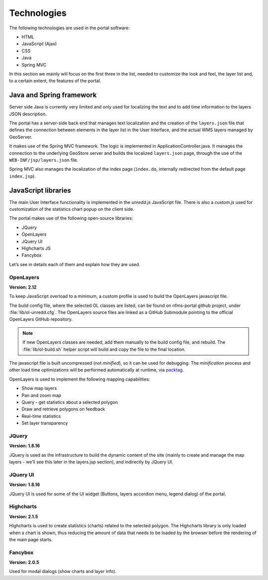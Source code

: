 Technologies
=======================

The following technologies are used in the portal software:

* HTML
* JavaScript (Ajax)
* CSS
* Java
* Spring MVC

In this section we mainly will focus on the first three in the list, needed to customize the look and feel, the layer list and, to a certain extent, the features of the portal.

Java and Spring framework
-------------------------

Server side Java is currently very limited and only used for localizing the text and to add time information to the layers JSON description.

The portal has a server-side back end that manages text localization and the creation of the ``layers.json`` file that defines the connection between elements in the layer list in the User Interface, and the actual WMS layers managed by GeoServer.

It makes use of the Spring MVC framework. The logic is implemented in ApplicationController.java. It manages the connection to the underlying GeoStore server and builds the localized ``layers.json`` page, through the use of the ``WEB-INF/jsp/layers.json`` file.

Spring MVC also manages the localization of the index page (``index.do``, internally redirected from the default page ``index.jsp``).


JavaScript libraries
--------------------

The main User Interface functionality is implemented in the `unredd.js` JavaScript file. There is also a `custom.js` used for customization of the statistics chart popup on the client side.

The portal makes use of the following open-source libraries:

* JQuery
* OpenLayers
* JQuery UI
* Highcharts JS
* Fancybox

Let’s see in details each of them and explain how they are used.

OpenLayers
..........

**Version: 2.12**

To keep JavaScript overload to a minimum, a custom profile is used to build the OpenLayers javascript file.

The build config file, where the selected OL classes are listed, can be found on nfms-portal github project,
under :file:`lib/ol-unredd.cfg`. The OpenLayers source files are linked as a GitHub Submodule pointing to
the official OpenLayers GitHub repository.

.. note::

   If new OpenLayers classes are needed, add them manually to the build config file, and rebuild.
   The :file:`lib/ol-build.sh` helper script will build and copy the file to the final location. 

The javascript file is built uncompressed (not *minified*), so it can be used for debugging.
The *minification* process and other load time optimizations will be performed automatically at runtime,
via `packtag <http://sourceforge.net/projects/packtag/>`_.

OpenLayers is used to implement the following mapping capabilities:

* Show map layers
* Pan and zoom map
* Query - get statistics about a selected polygon
* Draw and retrieve polygons on feedback
* Real-time statistics
* Set layer transparency

JQuery
......

**Version: 1.8.16**

JQuery is used as the infrastructure to build the dynamic content of the site (mainly to create and manage the map layers - we’ll see this later in the layers.jsp section), and indirectly by JQuery UI.

JQuery UI
.........

**Version: 1.8.16**

JQuery UI is used for some of the UI widget (Buttons, layers accordion menu, legend dialog) of the portal.

Highcharts
..........

**Version: 2.1.5**

Highcharts is used to create statistics (charts) related to the selected polygon. The Highcharts library is only loaded when a chart is shown, thus reducing the amount of data that needs to be loaded by the browser before the rendering of the main page starts.

Fancybox
........

**Version: 2.0.5**

Used for modal dialogs (show charts and layer info).

